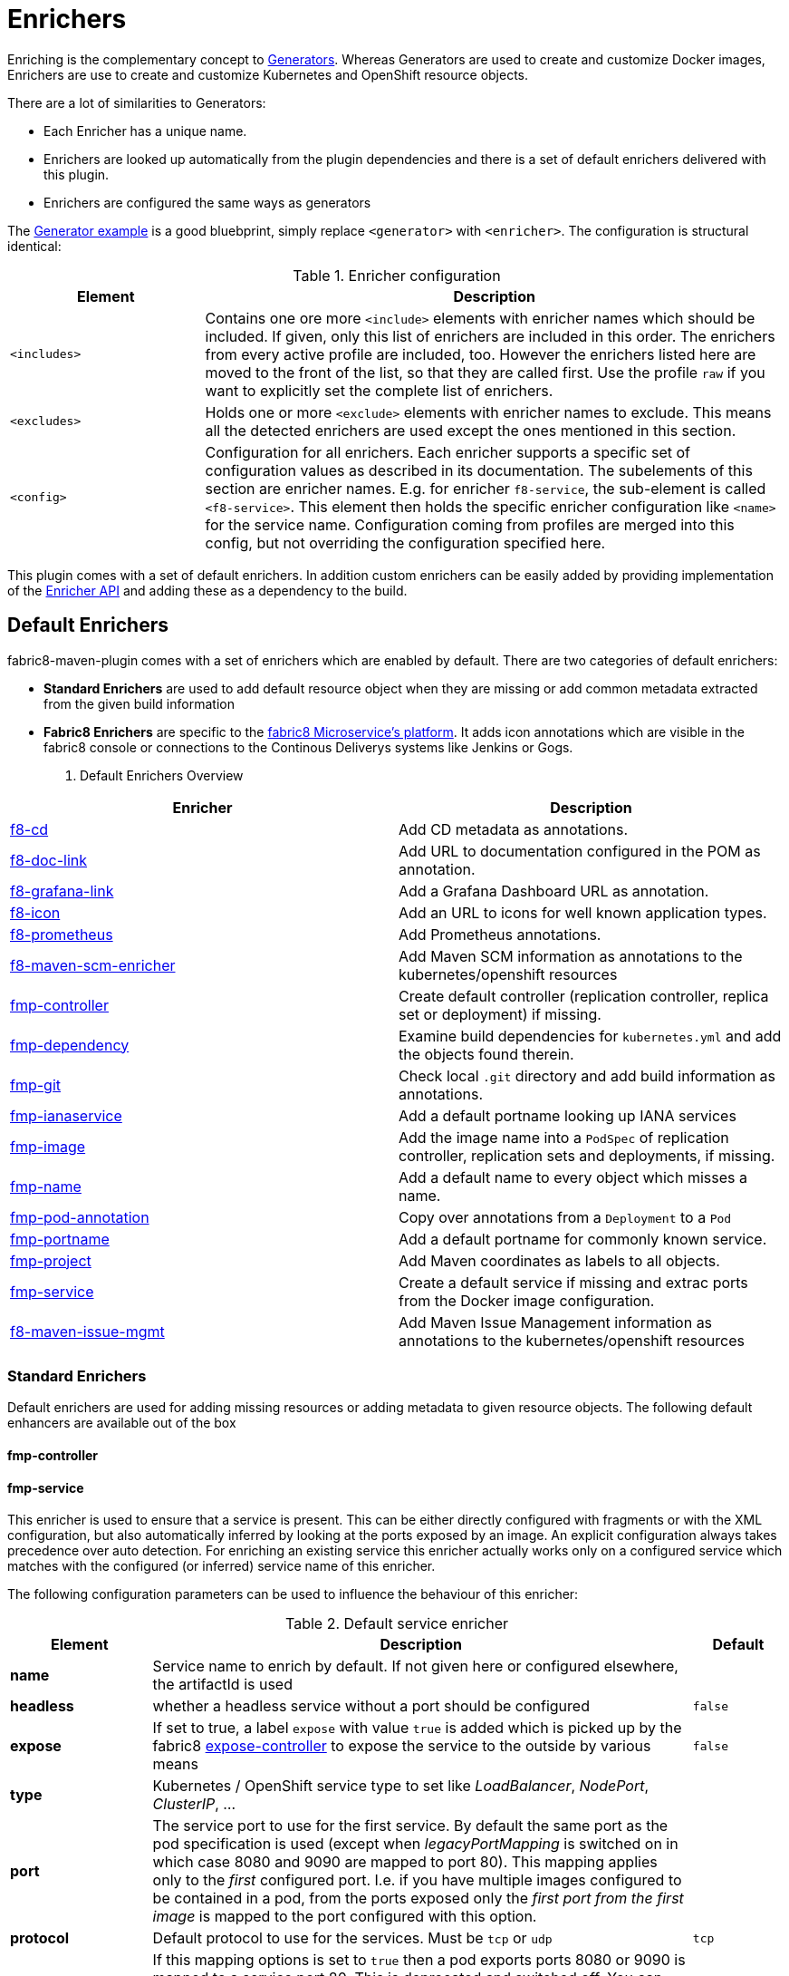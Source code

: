 
[[enrichers]]
= Enrichers

Enriching is the complementary concept to <<generators, Generators>>. Whereas Generators are used to create and customize Docker images, Enrichers are use to create and customize Kubernetes and OpenShift resource objects.

There are a lot of similarities to Generators:

* Each Enricher has a unique name.
* Enrichers are looked up automatically from the plugin dependencies and there is a set of default enrichers delivered with this plugin.
* Enrichers are configured the same ways as generators

The <<generator-example,Generator example>> is a good bluebprint, simply replace `<generator>` with `<enricher>`. The configuration is structural identical:

.Enricher configuration
[cols="2,6"]
|===
| Element | Description

| `<includes>`
| Contains one ore more `<include>` elements with enricher names which should be included. If given, only this list of enrichers are included in this order. The enrichers from every active profile are included, too. However the enrichers listed here are moved to the front of the list, so that they are called first. Use the profile `raw` if you want to explicitly set the complete list of enrichers.

| `<excludes>`
| Holds one or more `<exclude>` elements with enricher names to exclude. This means all the detected enrichers are used except the ones mentioned in this section.

| `<config>`
| Configuration for all enrichers. Each enricher supports a specific set of configuration values as described in its documentation. The subelements of this section are enricher names. E.g. for enricher `f8-service`, the sub-element is called `<f8-service>`. This element then holds the specific enricher configuration like `<name>` for the service name. Configuration coming from profiles are merged into this config, but not overriding the configuration specified here.
|===

This plugin comes with a set of default enrichers. In addition custom enrichers can be easily added by providing implementation of the <<enricher-api, Enricher API>> and adding these as a dependency to the build.

[[enrichers-default]]
== Default Enrichers

fabric8-maven-plugin comes with a set of enrichers which are enabled by default. There are two categories of default enrichers:

* *Standard Enrichers* are used to add default resource object when they are missing or add common metadata extracted from the given build information
* *Fabric8 Enrichers* are specific to the https://fabric8.io[fabric8 Microservice's platform]. It adds icon annotations which are visible in the fabric8 console or connections to the Continous Deliverys systems like Jenkins or Gogs.

. Default Enrichers Overview
[cols="2,7"]
|===
| Enricher | Description

| <<f8-cd>>
| Add CD metadata as annotations.

| <<f8-doc-link>>
| Add URL to documentation configured in the POM as annotation.

| <<f8-grafana-link>>
| Add a Grafana Dashboard URL as annotation.

| <<f8-icon>>
| Add an URL to icons for well known application types.

| <<f8-prometheus>>
| Add Prometheus annotations.

| <<f8-maven-scm-enricher>>
| Add Maven SCM information as annotations to the kubernetes/openshift resources

| <<fmp-controller>>
| Create default controller (replication controller, replica set or deployment) if missing.

| <<fmp-dependency>>
| Examine build dependencies for `kubernetes.yml` and add the objects found therein.

| <<fmp-git>>
| Check local `.git` directory and add build information as annotations.

| <<fmp-ianaservice>>
| Add a default portname looking up IANA services

| <<fmp-image>>
| Add the image name into a `PodSpec` of replication controller, replication sets and deployments, if missing.

| <<fmp-name>>
| Add a default name to every object which misses a name.

| <<fmp-pod-annotation>>
| Copy over annotations from a `Deployment` to a `Pod`

| <<fmp-portname>>
| Add a default portname for commonly known service.

| <<fmp-project>>
| Add Maven coordinates as labels to all objects.

| <<fmp-service>>
| Create a default service if missing and extrac ports from the Docker image configuration.

| <<fmp-maven-issue-mgmt-enricher>>
| Add Maven Issue Management information as annotations to the kubernetes/openshift resources
|===

[[enrichers-standard]]
=== Standard Enrichers

Default enrichers are used for adding missing resources or adding metadata to given resource objects. The following default enhancers are available out of the box

[[fmp-controller]]
==== fmp-controller

[[fmp-service]]
==== fmp-service

This enricher is used to ensure that a service is present. This can be either directly configured with fragments or with the XML configuration, but also automatically inferred by looking at the ports exposed by an image. An explicit configuration always takes precedence over auto detection. For enriching an existing service this enricher actually works only on a configured service which matches with the configured (or inferred) service name of this enricher.

The following configuration parameters can be used to influence the behaviour of this enricher:

[[enricher-fmp-service]]
.Default service enricher
[cols="1,6,1"]
|===
| Element | Description | Default

| *name*
| Service name to enrich by default. If not given here or configured elsewhere, the artifactId is used
|

| *headless*
| whether a headless service without a port should be configured
| `false`

| *expose*
| If set to true, a label `expose` with value `true` is added which is picked up by the fabric8 https://github.com/fabric8io/exposecontroller[expose-controller] to expose the service to the outside by various means
| `false`

| *type*
| Kubernetes / OpenShift service type to set like _LoadBalancer_, _NodePort_, _ClusterIP_, ...
|

| *port*
| The service port to use for the first service. By default the same port as the pod specification is used (except when _legacyPortMapping_ is switched on in which case 8080 and 9090 are mapped to port 80). This mapping applies only to the _first_ configured port. I.e. if you have multiple images configured to be contained in a pod, from the ports exposed only the _first port from the first image_ is mapped to the port configured with this option.
|

| *protocol*
| Default protocol to use for the services. Must be `tcp` or `udp`
| `tcp`

| *legacyPortMapping*
| If this mapping options is set to `true` then a pod exports ports 8080 or 9090 is mapped to a service port 80. This is deprecated and switched off. You can switch on to get back the old behaviour or, even better, use `port` for setting the service port directly.
| `false`
|===

[[fmp-image]]
==== fmp-image

[[fmp-name]]
==== fmp-name

[[fmp-portname]]
==== fmp-portname

[[fmp-pod-annotation]]
==== fmp-pod-annotation

[[fmp-ianaservice]]
==== fmp-ianaservice

[[fmp-project]]
==== fmp-project

[[fmp-git]]
==== fmp-git

[[fmp-dependency]]
==== fmp-dependency

[[fmp-volume-permission]]
==== fmp-volume-permission

Enricher which fixes the permission of persistent volume mount with the help of an init container.

[[fmp-autotls]]
==== fmp-autotls

Enricher which adds appropriate annotations and volumes to enable OpenShift's automatic https://docs.openshift.org/latest/dev_guide/secrets.html#service-serving-certificate-secrets[Service Serving Certificate Secrets].
This enricher adds an init container to convert the service serving certificates from PEM (the format that OpenShift generates them in) to
a JKS-format Java keystore ready for consumption in Java services.

This enricher is disabled by default. In order to use it, you must configure the Fabric8 Maven plugin to use this enricher:

[source,xml]
----
<plugin>
  <groupId>io.fabric8</groupId>
  <artifactId>fabric8-maven-plugin</artifactId>
  <version>3.3.0</version>
  <executions>
    <execution>
      <goals>
        <goal>resource</goal>
      </goals>
    </execution>
  </executions>
  <configuration>
    <enricher>
      <includes>
        <include>fmp-autotls</include>
      </includes>
      <config>
        <fmp-autotls>
          ...
        </fmp-autotls>
      </config>
    </enricher>
  </configuration>
</plugin>
----

The auto-TLS enricher supports the following configuration options:

[cols="2,6,3"]
|===
| Option | Description | Default

| `tlsSecretName`
| The name of the secret to be used to store the generated service serving certs.
| `<project.artifactId>-tls`

| `tlsSecretVolumeMountPoint`
| Where the service serving secret should be mounted to in the pod.
| `/var/run/secrets/fabric8.io/tls-pem`

| `tlsSecretVolumeName`
| The name of the secret volume.
| `tls-pem`

| `jksVolumeMountPoint`
| Where the generated keystore volume should be mounted to in the pod.
| `/var/run/secrets/fabric8.io/tls-jks`

| `jksVolumeName`
| The name of the keystore volume.
| `tls-jks`

| `pemToJKSInitContainerImage`
| The name of the image used as an init container to convert PEM certificate/key to Java keystore.
| `jimmidyson/pemtokeystore:v0.1.0`

| `pemToJKSInitContainerName`
| the name of the init container to convert PEM certificate/key to Java keystore.
| `tls-jks-converter`

| `keystoreFileName`
| The name of the generated keystore file.
| `keystore.jks`

| `keystorePassword`
| The password to use for the generated keystore.
| `changeit`

| `keystoreCertAlias`
| The alias in the keystore used for the imported service serving certificate.
| `server`
|===

[[enrichers-fabric8]]
=== Fabric8 Enrichers

Fabric8 enrichers are used for providing the connection to other components of the fabric8 Microservices platform. They are useful to add icons to to application or links to documentation sites.

[[f8-cd]]
==== f8-cd

[[f8-doc-link]]
==== f8-doc-link

[[f8-grafana-link]]
==== f8-grafana-link

[[f8-icon]]
==== f8-icon

[[f8-karaf-health-check]]
==== f8-karaf-health-check

This enricher adds kubernetes readiness and liveness probes with Apache Karaf. This requires that
 `fabric8-karaf-checks` has been enabled in the Karaf startup features.

The enricher will use the following settings by default:

- port = `8181`
- scheme = `HTTP`

and use paths `/readiness-check` for readiness check and `/health-check` for liveness check.

These options cannot be configured.

[[f8-prometheus]]
==== f8-prometheus

This enricher adds Prometheus annotation like:

[source,yaml]
----
apiVersion: v1
kind: List
items:
- apiVersion: v1
  kind: Service
  metadata:
    annotations:
      prometheus.io/scrape: "true"
      prometheus.io/port: 9779
----

By default the enricher inspects the images' BuildConfiguration and add the annotations if the port 9779 is listed.
You can force the plugin to add annotations by setting enricher's config ```prometheusPort```

[[f8-spring-boot-health-check]]
==== f8-spring-boot-health-check

This enricher adds kubernetes readiness and liveness probes with Spring Boot. This requires the following dependency
 has been enabled in Spring Boot

[source,xml]
   <dependency>
     <groupId>org.springframework.boot</groupId>
     <artifactId>spring-boot-starter-actuator</artifactId>
   </dependency>

The enricher will try to discover the settings from the `application.properties` / `application.yaml` Spring Boot
 configuration file.

The port number is read from the `management.port` option, and will use the default value of `8080`
The scheme will use HTTPS if `server.ssl.key-store` option is in use, and fallback to use `HTTP` otherwise.

These values can be configured by the enricher in the `fabric8-maven-plugin` configuration as shown below:
[source,xml]
      <plugin>
        <groupId>io.fabric8</groupId>
        <artifactId>fabric8-maven-plugin</artifactId>
        <version>3.3.0</version>
        <executions>
          <execution>
            <id>fmp</id>
            <goals>
              <goal>resource</goal>
              <goal>helm</goal>
              <goal>build</goal>
            </goals>
          </execution>
        </executions>
        <configuration>
          <enricher>
            <config>
              <spring-boot-health-check>
                <port>4444</port>
                <timeoutSeconds>5</timeoutSeconds>
              </spring-boot-health-check>
            </config>
          </enricher>
        </configuration>
      </plugin>



[[f8-wildfly-swarm-health-check]]
==== f8-wildfly-swarm-health-check

This enricher adds kubernetes readiness and liveness probes with WildFly Swarm. This requires the following fraction
 has been enabled in WildFly Swarm

[source,xml]
   <dependency>
     <groupId>org.wildfly.swarm</groupId>
     <artifactId>monitor</artifactId>
   </dependency>

The enricher will use the following settings by default:

- port = `8080`
- scheme = `HTTP`
- path = `/health`

These values can be configured by the enricher in the `fabric8-maven-plugin` configuration as shown below:
[source,xml]
      <plugin>
        <groupId>io.fabric8</groupId>
        <artifactId>fabric8-maven-plugin</artifactId>
        <version>3.3.0</version>
        <executions>
          <execution>
            <id>fmp</id>
            <goals>
              <goal>resource</goal>
              <goal>helm</goal>
              <goal>build</goal>
            </goals>
          </execution>
        </executions>
        <configuration>
          <enricher>
            <config>
              <wildfly-swarm-health-check>
                <port>4444</port>
                <scheme>HTTPS</scheme>
                <path>health/myapp</path>
              </wildfly-swarm-health-check>
            </config>
          </enricher>
        </configuration>
      </plugin>


[[f8-vertx-health-check]]
==== f8-vertx-health-check

This enricher adds kubernetes readiness and liveness probes with Eclipse Vert.x. The readiness probe lets Kubernetes
detects when the application is ready, while the liveness probe allows Kubernetes to verify that the application is
still alive.

By default, this enricher use the same URL for liveness and readiness probes. But the readiness path can be explicitly
configured to use different paths.

The probes are added if the projects uses the Vert.x Maven Plugin or depends on the `io.vertx:vertx-core` artifact
**and** the path is explicitly configured.

The enricher will use the following settings by default:

- port = `8080`
- scheme = `HTTP`
- path = _none_ (disabled)
- readiness path = same as the path by default

To enable the health checks, configure the probed path using:

* the `vertx.health.path` project properties (`<vertx.health.path>/ping</vertx.health.path>`)
* the `path` in the `fabric8-maven-plugin` configuration:

[source, xml]
<plugin>
    <groupId>io.fabric8</groupId>
    <artifactId>fabric8-maven-plugin</artifactId>
    <version>3.3.0</version>
    <executions>
    <execution>
    <id>fmp</id>
    <goals>
      <goal>resource</goal>
      <goal>helm</goal>
      <goal>build</goal>
    </goals>
    </execution>
    </executions>
    <configuration>
    <enricher>
    <config>
      <vertx-health-check>
        <path>/health</path>
      </vertx-health-check>
    </config>
    </enricher>
    </configuration>
</plugin>



These path, port and scheme can be configured by the enricher in the `fabric8-maven-plugin` configuration as shown below:

[source,xml]
  <plugin>
    <groupId>io.fabric8</groupId>
    <artifactId>fabric8-maven-plugin</artifactId>
    <version>3.3.0</version>
    <executions>
      <execution>
        <id>fmp</id>
        <goals>
          <goal>resource</goal>
          <goal>helm</goal>
          <goal>build</goal>
        </goals>
      </execution>
    </executions>
    <configuration>
      <enricher>
        <config>
          <vertx-health-check>
            <port>4444</port>
            <scheme>HTTPS</scheme>
            <path>/ping</path>
            <readiness>/ping</readiness>
          </vertx-health-check>
        </config>
      </enricher>
    </configuration>
  </plugin>


Alternatively, you can use project's properties to configure the health checks:

* `vertx.health.port` - the port, 8080 by default, a negative number disables the health check
* `vertx.health.path` - the path, an empty (non null) value disables the health check.
* `vertx.health.readiness.path` - the path used for the readiness probe, an empty (non null) value disables the readiness
check. If not set it uses the regular path.
* `vertx.health.scheme` - the scheme, HTTP by default, can be set to HTTPS (adjusts the port accordingly)

By playing with the `vertx.health.path` and ``vertx.health.readiness.path` properties (and also the `<path>` and
`<readiness`> values in the configuration), you can enables or disables the check individually:

*  `vertx.health.path` not set => the health checks are disabled
*  `vertx.health.path` set to "" (empty) and `vertx.health.readiness.path` set to "/ping => the liveness check is disabled,
 the readiness check uses `GET localhost:8080/ping`
*  `vertx.health.path` set to "/ping" and `vertx.health.readiness.path` set to "" (empty) => the readiness check is
disabled, the liveness check uses `GET localhost:8080/ping`
*  `vertx.health.path` set to "/ping" and `vertx.health.readiness.path` set to "/ready"  => the readiness check uses
`GET localhost:8080/ready` , the liveness check uses the `GET localhost:8080/ping`

[[f8-maven-scm-enricher]]
==== f8-maven-scm-enricher

This enricher adds additional https://maven.apache.org/pom.html#SCM[SCM] related metadata to all objects supporting annotations.
These metadata will be added only if https://maven.apache.org/pom.html#SCM[SCM] information is present in the maven `pom.xml` of the project.

The following annotations will be added to the objects that supports annotations,

.Maven SCM Enrichers Annotation Mapping
[cols="2,2,3"]
|===
| Maven SCM Info | Annotation | Description

| scm/connection
| fabric8.io/scm-con-url
| The SCM connection that will be used to connect to the project's SCM

| scm/developerConnection
| fabric8.io/scm-devcon-url
| The SCM Developer Connection that will be used to connect to the project's developer SCM

| scm/tag
| fabric8.io/scm-tag
| The SCM tag that will be used to checkout the sources, like HEAD dev-branch etc.,

| scm/url
| fabric8.io/scm-url
| The SCM web url that can be used to browse the SCM over web browser

|===

Lets say you have a maven pom.xml with the following scm information,
[source,xml]
----
<scm>
    <connection>scm:git:git://github.com/fabric8io/fabric8-maven-plugin.git</connection>
    <developerConnection>scm:git:git://github.com/fabric8io/fabric8-maven-plugin.git</developerConnection>
    <url>git://github.com/fabric8io/fabric8-maven-plugin.git</url>
</scm>

----
This infomation will be enriched as annotations in the generated manifest like,

[source,yaml]
----
...
  kind: Service
  metadata:
    annotations
      fabric8.io/scm-con-url: "scm:git:git://github.com/fabric8io/fabric8-maven-plugin.git"
      fabric8.io/scm-devcon-url: "scm:git:git://github.com/fabric8io/fabric8-maven-plugin.git"
      fabric8.io/scm-tag: "HEAD"
      fabric8.io/scm-url: "git://github.com/fabric8io/fabric8-maven-plugin.git"
...
----

[[fmp-maven-issue-mgmt-enricher]]
==== f8-maven-issue-mgmt

This enricher adds additional https://maven.apache.org/pom.html#Issue_Management[Issue Management] related metadata to all objects supporting annotations.
These metadata will be added only if the https://maven.apache.org/pom.html#Issue_Management[Issue Management] information in available in maven `pom.xml` of the project.

The following annotations will be added to the objects that supports annotations,

.Maven Issue Tracker Enrichers Annotation Mapping
[cols="2,2,3"]
|===
| Maven Issue Tracker Info | Annotation | Description

| issueManagement/system
| fabric8.io/issue-system
| The Issue Management system like Bugzilla, JIRA, GitHub etc.,

| issueManagement/url
| fabric8.io/issue-tracker-url
| The Issue Management url e.g. GitHub Issues Url

|===

Lets say you have a maven pom.xml with the following issue management information,

[source,xml]
----
<issueManagement>
   <system>GitHub</system>
   <url>https://github.com/fabric8io/vertx-maven-plugin/issues/</url>
</issueManagement>
----

This information will be enriched as annotations in the generated manifest like,

[source,yaml]
----
...
  kind: Service
  metadata:
    annotations:
      fabric8.io/issue-system: "GitHub"
      fabric8.io/issue-tracker-url: "https://github.com/fabric8io/vertx-maven-plugin/issues/"
...
----

== Enricher API

_howto write your own enricher and install them_
